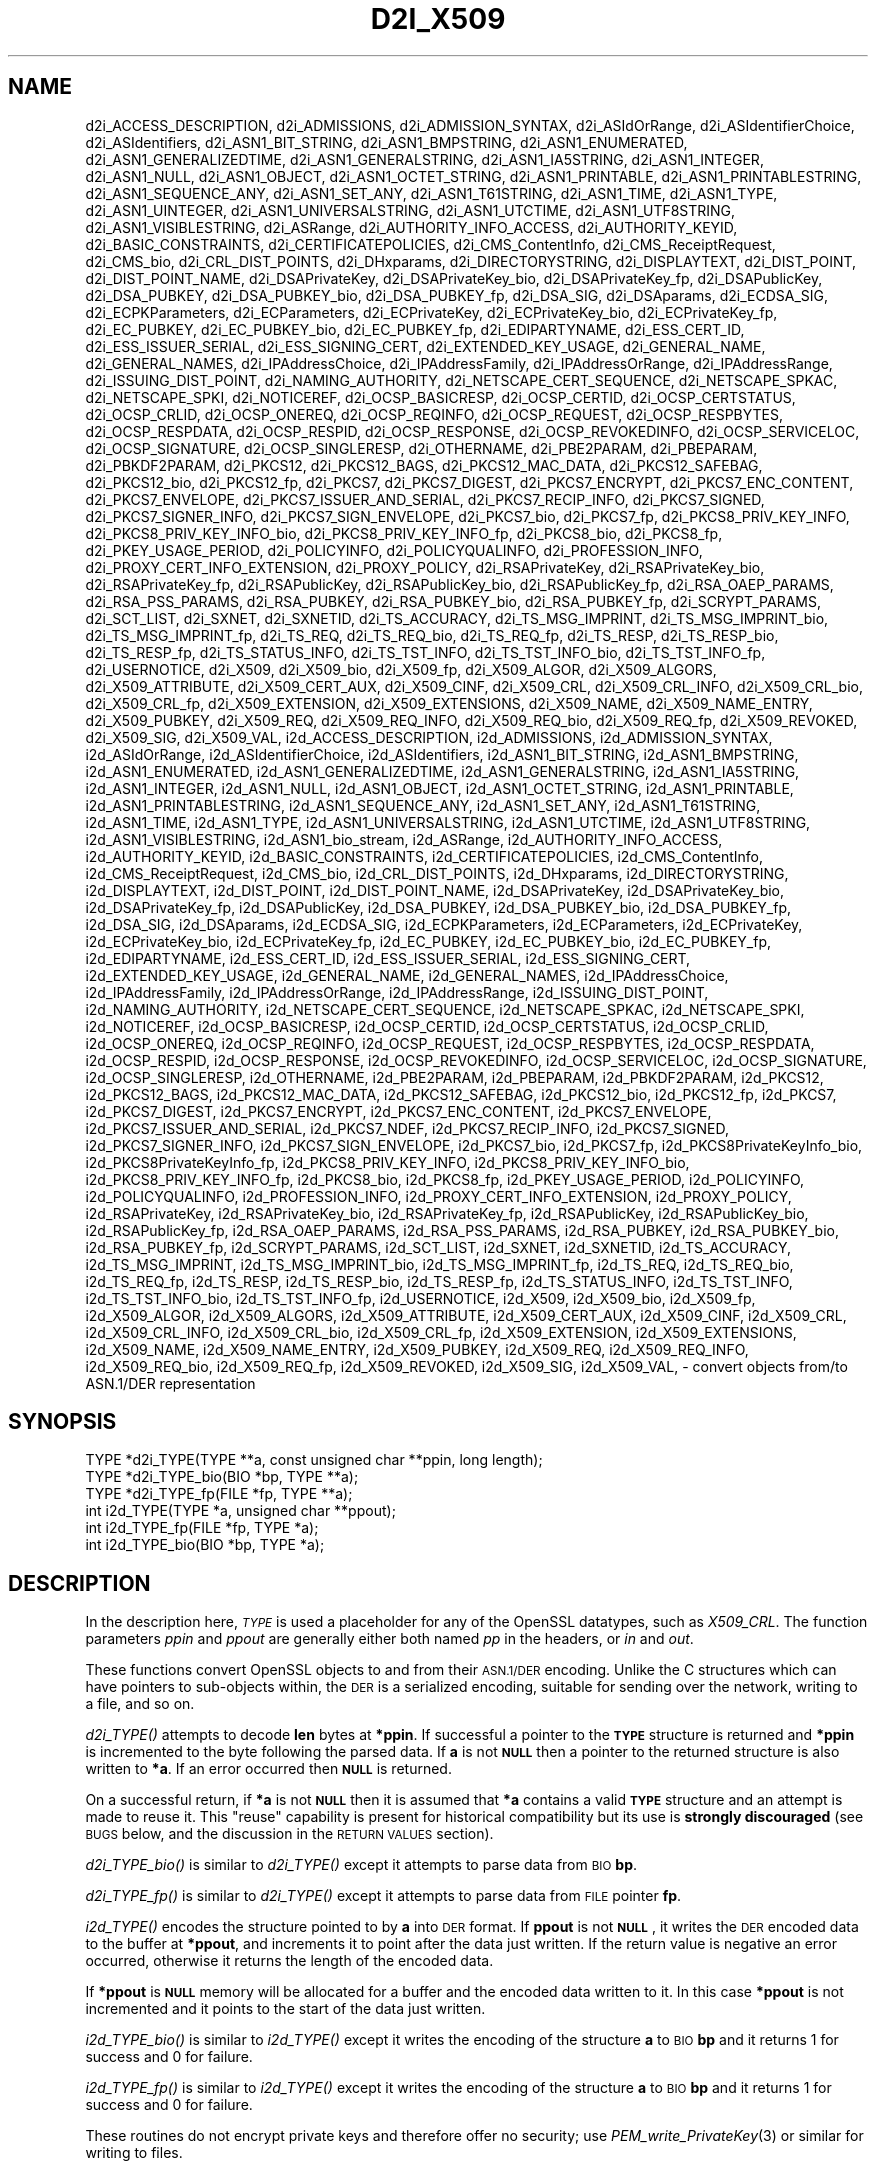 .\" Automatically generated by Pod::Man 2.28 (Pod::Simple 3.29)
.\"
.\" Standard preamble:
.\" ========================================================================
.de Sp \" Vertical space (when we can't use .PP)
.if t .sp .5v
.if n .sp
..
.de Vb \" Begin verbatim text
.ft CW
.nf
.ne \\$1
..
.de Ve \" End verbatim text
.ft R
.fi
..
.\" Set up some character translations and predefined strings.  \*(-- will
.\" give an unbreakable dash, \*(PI will give pi, \*(L" will give a left
.\" double quote, and \*(R" will give a right double quote.  \*(C+ will
.\" give a nicer C++.  Capital omega is used to do unbreakable dashes and
.\" therefore won't be available.  \*(C` and \*(C' expand to `' in nroff,
.\" nothing in troff, for use with C<>.
.tr \(*W-
.ds C+ C\v'-.1v'\h'-1p'\s-2+\h'-1p'+\s0\v'.1v'\h'-1p'
.ie n \{\
.    ds -- \(*W-
.    ds PI pi
.    if (\n(.H=4u)&(1m=24u) .ds -- \(*W\h'-12u'\(*W\h'-12u'-\" diablo 10 pitch
.    if (\n(.H=4u)&(1m=20u) .ds -- \(*W\h'-12u'\(*W\h'-8u'-\"  diablo 12 pitch
.    ds L" ""
.    ds R" ""
.    ds C` ""
.    ds C' ""
'br\}
.el\{\
.    ds -- \|\(em\|
.    ds PI \(*p
.    ds L" ``
.    ds R" ''
.    ds C`
.    ds C'
'br\}
.\"
.\" Escape single quotes in literal strings from groff's Unicode transform.
.ie \n(.g .ds Aq \(aq
.el       .ds Aq '
.\"
.\" If the F register is turned on, we'll generate index entries on stderr for
.\" titles (.TH), headers (.SH), subsections (.SS), items (.Ip), and index
.\" entries marked with X<> in POD.  Of course, you'll have to process the
.\" output yourself in some meaningful fashion.
.\"
.\" Avoid warning from groff about undefined register 'F'.
.de IX
..
.nr rF 0
.if \n(.g .if rF .nr rF 1
.if (\n(rF:(\n(.g==0)) \{
.    if \nF \{
.        de IX
.        tm Index:\\$1\t\\n%\t"\\$2"
..
.        if !\nF==2 \{
.            nr % 0
.            nr F 2
.        \}
.    \}
.\}
.rr rF
.\"
.\" Accent mark definitions (@(#)ms.acc 1.5 88/02/08 SMI; from UCB 4.2).
.\" Fear.  Run.  Save yourself.  No user-serviceable parts.
.    \" fudge factors for nroff and troff
.if n \{\
.    ds #H 0
.    ds #V .8m
.    ds #F .3m
.    ds #[ \f1
.    ds #] \fP
.\}
.if t \{\
.    ds #H ((1u-(\\\\n(.fu%2u))*.13m)
.    ds #V .6m
.    ds #F 0
.    ds #[ \&
.    ds #] \&
.\}
.    \" simple accents for nroff and troff
.if n \{\
.    ds ' \&
.    ds ` \&
.    ds ^ \&
.    ds , \&
.    ds ~ ~
.    ds /
.\}
.if t \{\
.    ds ' \\k:\h'-(\\n(.wu*8/10-\*(#H)'\'\h"|\\n:u"
.    ds ` \\k:\h'-(\\n(.wu*8/10-\*(#H)'\`\h'|\\n:u'
.    ds ^ \\k:\h'-(\\n(.wu*10/11-\*(#H)'^\h'|\\n:u'
.    ds , \\k:\h'-(\\n(.wu*8/10)',\h'|\\n:u'
.    ds ~ \\k:\h'-(\\n(.wu-\*(#H-.1m)'~\h'|\\n:u'
.    ds / \\k:\h'-(\\n(.wu*8/10-\*(#H)'\z\(sl\h'|\\n:u'
.\}
.    \" troff and (daisy-wheel) nroff accents
.ds : \\k:\h'-(\\n(.wu*8/10-\*(#H+.1m+\*(#F)'\v'-\*(#V'\z.\h'.2m+\*(#F'.\h'|\\n:u'\v'\*(#V'
.ds 8 \h'\*(#H'\(*b\h'-\*(#H'
.ds o \\k:\h'-(\\n(.wu+\w'\(de'u-\*(#H)/2u'\v'-.3n'\*(#[\z\(de\v'.3n'\h'|\\n:u'\*(#]
.ds d- \h'\*(#H'\(pd\h'-\w'~'u'\v'-.25m'\f2\(hy\fP\v'.25m'\h'-\*(#H'
.ds D- D\\k:\h'-\w'D'u'\v'-.11m'\z\(hy\v'.11m'\h'|\\n:u'
.ds th \*(#[\v'.3m'\s+1I\s-1\v'-.3m'\h'-(\w'I'u*2/3)'\s-1o\s+1\*(#]
.ds Th \*(#[\s+2I\s-2\h'-\w'I'u*3/5'\v'-.3m'o\v'.3m'\*(#]
.ds ae a\h'-(\w'a'u*4/10)'e
.ds Ae A\h'-(\w'A'u*4/10)'E
.    \" corrections for vroff
.if v .ds ~ \\k:\h'-(\\n(.wu*9/10-\*(#H)'\s-2\u~\d\s+2\h'|\\n:u'
.if v .ds ^ \\k:\h'-(\\n(.wu*10/11-\*(#H)'\v'-.4m'^\v'.4m'\h'|\\n:u'
.    \" for low resolution devices (crt and lpr)
.if \n(.H>23 .if \n(.V>19 \
\{\
.    ds : e
.    ds 8 ss
.    ds o a
.    ds d- d\h'-1'\(ga
.    ds D- D\h'-1'\(hy
.    ds th \o'bp'
.    ds Th \o'LP'
.    ds ae ae
.    ds Ae AE
.\}
.rm #[ #] #H #V #F C
.\" ========================================================================
.\"
.IX Title "D2I_X509 3"
.TH D2I_X509 3 "2022-03-15" "1.1.1n" "OpenSSL"
.\" For nroff, turn off justification.  Always turn off hyphenation; it makes
.\" way too many mistakes in technical documents.
.if n .ad l
.nh
.SH "NAME"
d2i_ACCESS_DESCRIPTION, d2i_ADMISSIONS, d2i_ADMISSION_SYNTAX, d2i_ASIdOrRange, d2i_ASIdentifierChoice, d2i_ASIdentifiers, d2i_ASN1_BIT_STRING, d2i_ASN1_BMPSTRING, d2i_ASN1_ENUMERATED, d2i_ASN1_GENERALIZEDTIME, d2i_ASN1_GENERALSTRING, d2i_ASN1_IA5STRING, d2i_ASN1_INTEGER, d2i_ASN1_NULL, d2i_ASN1_OBJECT, d2i_ASN1_OCTET_STRING, d2i_ASN1_PRINTABLE, d2i_ASN1_PRINTABLESTRING, d2i_ASN1_SEQUENCE_ANY, d2i_ASN1_SET_ANY, d2i_ASN1_T61STRING, d2i_ASN1_TIME, d2i_ASN1_TYPE, d2i_ASN1_UINTEGER, d2i_ASN1_UNIVERSALSTRING, d2i_ASN1_UTCTIME, d2i_ASN1_UTF8STRING, d2i_ASN1_VISIBLESTRING, d2i_ASRange, d2i_AUTHORITY_INFO_ACCESS, d2i_AUTHORITY_KEYID, d2i_BASIC_CONSTRAINTS, d2i_CERTIFICATEPOLICIES, d2i_CMS_ContentInfo, d2i_CMS_ReceiptRequest, d2i_CMS_bio, d2i_CRL_DIST_POINTS, d2i_DHxparams, d2i_DIRECTORYSTRING, d2i_DISPLAYTEXT, d2i_DIST_POINT, d2i_DIST_POINT_NAME, d2i_DSAPrivateKey, d2i_DSAPrivateKey_bio, d2i_DSAPrivateKey_fp, d2i_DSAPublicKey, d2i_DSA_PUBKEY, d2i_DSA_PUBKEY_bio, d2i_DSA_PUBKEY_fp, d2i_DSA_SIG, d2i_DSAparams, d2i_ECDSA_SIG, d2i_ECPKParameters, d2i_ECParameters, d2i_ECPrivateKey, d2i_ECPrivateKey_bio, d2i_ECPrivateKey_fp, d2i_EC_PUBKEY, d2i_EC_PUBKEY_bio, d2i_EC_PUBKEY_fp, d2i_EDIPARTYNAME, d2i_ESS_CERT_ID, d2i_ESS_ISSUER_SERIAL, d2i_ESS_SIGNING_CERT, d2i_EXTENDED_KEY_USAGE, d2i_GENERAL_NAME, d2i_GENERAL_NAMES, d2i_IPAddressChoice, d2i_IPAddressFamily, d2i_IPAddressOrRange, d2i_IPAddressRange, d2i_ISSUING_DIST_POINT, d2i_NAMING_AUTHORITY, d2i_NETSCAPE_CERT_SEQUENCE, d2i_NETSCAPE_SPKAC, d2i_NETSCAPE_SPKI, d2i_NOTICEREF, d2i_OCSP_BASICRESP, d2i_OCSP_CERTID, d2i_OCSP_CERTSTATUS, d2i_OCSP_CRLID, d2i_OCSP_ONEREQ, d2i_OCSP_REQINFO, d2i_OCSP_REQUEST, d2i_OCSP_RESPBYTES, d2i_OCSP_RESPDATA, d2i_OCSP_RESPID, d2i_OCSP_RESPONSE, d2i_OCSP_REVOKEDINFO, d2i_OCSP_SERVICELOC, d2i_OCSP_SIGNATURE, d2i_OCSP_SINGLERESP, d2i_OTHERNAME, d2i_PBE2PARAM, d2i_PBEPARAM, d2i_PBKDF2PARAM, d2i_PKCS12, d2i_PKCS12_BAGS, d2i_PKCS12_MAC_DATA, d2i_PKCS12_SAFEBAG, d2i_PKCS12_bio, d2i_PKCS12_fp, d2i_PKCS7, d2i_PKCS7_DIGEST, d2i_PKCS7_ENCRYPT, d2i_PKCS7_ENC_CONTENT, d2i_PKCS7_ENVELOPE, d2i_PKCS7_ISSUER_AND_SERIAL, d2i_PKCS7_RECIP_INFO, d2i_PKCS7_SIGNED, d2i_PKCS7_SIGNER_INFO, d2i_PKCS7_SIGN_ENVELOPE, d2i_PKCS7_bio, d2i_PKCS7_fp, d2i_PKCS8_PRIV_KEY_INFO, d2i_PKCS8_PRIV_KEY_INFO_bio, d2i_PKCS8_PRIV_KEY_INFO_fp, d2i_PKCS8_bio, d2i_PKCS8_fp, d2i_PKEY_USAGE_PERIOD, d2i_POLICYINFO, d2i_POLICYQUALINFO, d2i_PROFESSION_INFO, d2i_PROXY_CERT_INFO_EXTENSION, d2i_PROXY_POLICY, d2i_RSAPrivateKey, d2i_RSAPrivateKey_bio, d2i_RSAPrivateKey_fp, d2i_RSAPublicKey, d2i_RSAPublicKey_bio, d2i_RSAPublicKey_fp, d2i_RSA_OAEP_PARAMS, d2i_RSA_PSS_PARAMS, d2i_RSA_PUBKEY, d2i_RSA_PUBKEY_bio, d2i_RSA_PUBKEY_fp, d2i_SCRYPT_PARAMS, d2i_SCT_LIST, d2i_SXNET, d2i_SXNETID, d2i_TS_ACCURACY, d2i_TS_MSG_IMPRINT, d2i_TS_MSG_IMPRINT_bio, d2i_TS_MSG_IMPRINT_fp, d2i_TS_REQ, d2i_TS_REQ_bio, d2i_TS_REQ_fp, d2i_TS_RESP, d2i_TS_RESP_bio, d2i_TS_RESP_fp, d2i_TS_STATUS_INFO, d2i_TS_TST_INFO, d2i_TS_TST_INFO_bio, d2i_TS_TST_INFO_fp, d2i_USERNOTICE, d2i_X509, d2i_X509_bio, d2i_X509_fp, d2i_X509_ALGOR, d2i_X509_ALGORS, d2i_X509_ATTRIBUTE, d2i_X509_CERT_AUX, d2i_X509_CINF, d2i_X509_CRL, d2i_X509_CRL_INFO, d2i_X509_CRL_bio, d2i_X509_CRL_fp, d2i_X509_EXTENSION, d2i_X509_EXTENSIONS, d2i_X509_NAME, d2i_X509_NAME_ENTRY, d2i_X509_PUBKEY, d2i_X509_REQ, d2i_X509_REQ_INFO, d2i_X509_REQ_bio, d2i_X509_REQ_fp, d2i_X509_REVOKED, d2i_X509_SIG, d2i_X509_VAL, i2d_ACCESS_DESCRIPTION, i2d_ADMISSIONS, i2d_ADMISSION_SYNTAX, i2d_ASIdOrRange, i2d_ASIdentifierChoice, i2d_ASIdentifiers, i2d_ASN1_BIT_STRING, i2d_ASN1_BMPSTRING, i2d_ASN1_ENUMERATED, i2d_ASN1_GENERALIZEDTIME, i2d_ASN1_GENERALSTRING, i2d_ASN1_IA5STRING, i2d_ASN1_INTEGER, i2d_ASN1_NULL, i2d_ASN1_OBJECT, i2d_ASN1_OCTET_STRING, i2d_ASN1_PRINTABLE, i2d_ASN1_PRINTABLESTRING, i2d_ASN1_SEQUENCE_ANY, i2d_ASN1_SET_ANY, i2d_ASN1_T61STRING, i2d_ASN1_TIME, i2d_ASN1_TYPE, i2d_ASN1_UNIVERSALSTRING, i2d_ASN1_UTCTIME, i2d_ASN1_UTF8STRING, i2d_ASN1_VISIBLESTRING, i2d_ASN1_bio_stream, i2d_ASRange, i2d_AUTHORITY_INFO_ACCESS, i2d_AUTHORITY_KEYID, i2d_BASIC_CONSTRAINTS, i2d_CERTIFICATEPOLICIES, i2d_CMS_ContentInfo, i2d_CMS_ReceiptRequest, i2d_CMS_bio, i2d_CRL_DIST_POINTS, i2d_DHxparams, i2d_DIRECTORYSTRING, i2d_DISPLAYTEXT, i2d_DIST_POINT, i2d_DIST_POINT_NAME, i2d_DSAPrivateKey, i2d_DSAPrivateKey_bio, i2d_DSAPrivateKey_fp, i2d_DSAPublicKey, i2d_DSA_PUBKEY, i2d_DSA_PUBKEY_bio, i2d_DSA_PUBKEY_fp, i2d_DSA_SIG, i2d_DSAparams, i2d_ECDSA_SIG, i2d_ECPKParameters, i2d_ECParameters, i2d_ECPrivateKey, i2d_ECPrivateKey_bio, i2d_ECPrivateKey_fp, i2d_EC_PUBKEY, i2d_EC_PUBKEY_bio, i2d_EC_PUBKEY_fp, i2d_EDIPARTYNAME, i2d_ESS_CERT_ID, i2d_ESS_ISSUER_SERIAL, i2d_ESS_SIGNING_CERT, i2d_EXTENDED_KEY_USAGE, i2d_GENERAL_NAME, i2d_GENERAL_NAMES, i2d_IPAddressChoice, i2d_IPAddressFamily, i2d_IPAddressOrRange, i2d_IPAddressRange, i2d_ISSUING_DIST_POINT, i2d_NAMING_AUTHORITY, i2d_NETSCAPE_CERT_SEQUENCE, i2d_NETSCAPE_SPKAC, i2d_NETSCAPE_SPKI, i2d_NOTICEREF, i2d_OCSP_BASICRESP, i2d_OCSP_CERTID, i2d_OCSP_CERTSTATUS, i2d_OCSP_CRLID, i2d_OCSP_ONEREQ, i2d_OCSP_REQINFO, i2d_OCSP_REQUEST, i2d_OCSP_RESPBYTES, i2d_OCSP_RESPDATA, i2d_OCSP_RESPID, i2d_OCSP_RESPONSE, i2d_OCSP_REVOKEDINFO, i2d_OCSP_SERVICELOC, i2d_OCSP_SIGNATURE, i2d_OCSP_SINGLERESP, i2d_OTHERNAME, i2d_PBE2PARAM, i2d_PBEPARAM, i2d_PBKDF2PARAM, i2d_PKCS12, i2d_PKCS12_BAGS, i2d_PKCS12_MAC_DATA, i2d_PKCS12_SAFEBAG, i2d_PKCS12_bio, i2d_PKCS12_fp, i2d_PKCS7, i2d_PKCS7_DIGEST, i2d_PKCS7_ENCRYPT, i2d_PKCS7_ENC_CONTENT, i2d_PKCS7_ENVELOPE, i2d_PKCS7_ISSUER_AND_SERIAL, i2d_PKCS7_NDEF, i2d_PKCS7_RECIP_INFO, i2d_PKCS7_SIGNED, i2d_PKCS7_SIGNER_INFO, i2d_PKCS7_SIGN_ENVELOPE, i2d_PKCS7_bio, i2d_PKCS7_fp, i2d_PKCS8PrivateKeyInfo_bio, i2d_PKCS8PrivateKeyInfo_fp, i2d_PKCS8_PRIV_KEY_INFO, i2d_PKCS8_PRIV_KEY_INFO_bio, i2d_PKCS8_PRIV_KEY_INFO_fp, i2d_PKCS8_bio, i2d_PKCS8_fp, i2d_PKEY_USAGE_PERIOD, i2d_POLICYINFO, i2d_POLICYQUALINFO, i2d_PROFESSION_INFO, i2d_PROXY_CERT_INFO_EXTENSION, i2d_PROXY_POLICY, i2d_RSAPrivateKey, i2d_RSAPrivateKey_bio, i2d_RSAPrivateKey_fp, i2d_RSAPublicKey, i2d_RSAPublicKey_bio, i2d_RSAPublicKey_fp, i2d_RSA_OAEP_PARAMS, i2d_RSA_PSS_PARAMS, i2d_RSA_PUBKEY, i2d_RSA_PUBKEY_bio, i2d_RSA_PUBKEY_fp, i2d_SCRYPT_PARAMS, i2d_SCT_LIST, i2d_SXNET, i2d_SXNETID, i2d_TS_ACCURACY, i2d_TS_MSG_IMPRINT, i2d_TS_MSG_IMPRINT_bio, i2d_TS_MSG_IMPRINT_fp, i2d_TS_REQ, i2d_TS_REQ_bio, i2d_TS_REQ_fp, i2d_TS_RESP, i2d_TS_RESP_bio, i2d_TS_RESP_fp, i2d_TS_STATUS_INFO, i2d_TS_TST_INFO, i2d_TS_TST_INFO_bio, i2d_TS_TST_INFO_fp, i2d_USERNOTICE, i2d_X509, i2d_X509_bio, i2d_X509_fp, i2d_X509_ALGOR, i2d_X509_ALGORS, i2d_X509_ATTRIBUTE, i2d_X509_CERT_AUX, i2d_X509_CINF, i2d_X509_CRL, i2d_X509_CRL_INFO, i2d_X509_CRL_bio, i2d_X509_CRL_fp, i2d_X509_EXTENSION, i2d_X509_EXTENSIONS, i2d_X509_NAME, i2d_X509_NAME_ENTRY, i2d_X509_PUBKEY, i2d_X509_REQ, i2d_X509_REQ_INFO, i2d_X509_REQ_bio, i2d_X509_REQ_fp, i2d_X509_REVOKED, i2d_X509_SIG, i2d_X509_VAL, \&\- convert objects from/to ASN.1/DER representation
.SH "SYNOPSIS"
.IX Header "SYNOPSIS"
.Vb 3
\& TYPE *d2i_TYPE(TYPE **a, const unsigned char **ppin, long length);
\& TYPE *d2i_TYPE_bio(BIO *bp, TYPE **a);
\& TYPE *d2i_TYPE_fp(FILE *fp, TYPE **a);
\&
\& int i2d_TYPE(TYPE *a, unsigned char **ppout);
\& int i2d_TYPE_fp(FILE *fp, TYPE *a);
\& int i2d_TYPE_bio(BIO *bp, TYPE *a);
.Ve
.SH "DESCRIPTION"
.IX Header "DESCRIPTION"
In the description here, \fI\s-1TYPE\s0\fR is used a placeholder
for any of the OpenSSL datatypes, such as \fIX509_CRL\fR.
The function parameters \fIppin\fR and \fIppout\fR are generally
either both named \fIpp\fR in the headers, or \fIin\fR and \fIout\fR.
.PP
These functions convert OpenSSL objects to and from their \s-1ASN.1/DER\s0
encoding.  Unlike the C structures which can have pointers to sub-objects
within, the \s-1DER\s0 is a serialized encoding, suitable for sending over the
network, writing to a file, and so on.
.PP
\&\fId2i_TYPE()\fR attempts to decode \fBlen\fR bytes at \fB*ppin\fR. If successful a
pointer to the \fB\s-1TYPE\s0\fR structure is returned and \fB*ppin\fR is incremented to
the byte following the parsed data.  If \fBa\fR is not \fB\s-1NULL\s0\fR then a pointer
to the returned structure is also written to \fB*a\fR.  If an error occurred
then \fB\s-1NULL\s0\fR is returned.
.PP
On a successful return, if \fB*a\fR is not \fB\s-1NULL\s0\fR then it is assumed that \fB*a\fR
contains a valid \fB\s-1TYPE\s0\fR structure and an attempt is made to reuse it. This
\&\*(L"reuse\*(R" capability is present for historical compatibility but its use is
\&\fBstrongly discouraged\fR (see \s-1BUGS\s0 below, and the discussion in the \s-1RETURN
VALUES\s0 section).
.PP
\&\fId2i_TYPE_bio()\fR is similar to \fId2i_TYPE()\fR except it attempts
to parse data from \s-1BIO \s0\fBbp\fR.
.PP
\&\fId2i_TYPE_fp()\fR is similar to \fId2i_TYPE()\fR except it attempts
to parse data from \s-1FILE\s0 pointer \fBfp\fR.
.PP
\&\fIi2d_TYPE()\fR encodes the structure pointed to by \fBa\fR into \s-1DER\s0 format.
If \fBppout\fR is not \fB\s-1NULL\s0\fR, it writes the \s-1DER\s0 encoded data to the buffer
at \fB*ppout\fR, and increments it to point after the data just written.
If the return value is negative an error occurred, otherwise it
returns the length of the encoded data.
.PP
If \fB*ppout\fR is \fB\s-1NULL\s0\fR memory will be allocated for a buffer and the encoded
data written to it. In this case \fB*ppout\fR is not incremented and it points
to the start of the data just written.
.PP
\&\fIi2d_TYPE_bio()\fR is similar to \fIi2d_TYPE()\fR except it writes
the encoding of the structure \fBa\fR to \s-1BIO \s0\fBbp\fR and it
returns 1 for success and 0 for failure.
.PP
\&\fIi2d_TYPE_fp()\fR is similar to \fIi2d_TYPE()\fR except it writes
the encoding of the structure \fBa\fR to \s-1BIO \s0\fBbp\fR and it
returns 1 for success and 0 for failure.
.PP
These routines do not encrypt private keys and therefore offer no
security; use \fIPEM_write_PrivateKey\fR\|(3) or similar for writing to files.
.SH "NOTES"
.IX Header "NOTES"
The letters \fBi\fR and \fBd\fR in \fBi2d_TYPE\fR stand for
\&\*(L"internal\*(R" (that is, an internal C structure) and \*(L"\s-1DER\*(R"\s0 respectively.
So \fBi2d_TYPE\fR converts from internal to \s-1DER.\s0
.PP
The functions can also understand \fB\s-1BER\s0\fR forms.
.PP
The actual \s-1TYPE\s0 structure passed to \fIi2d_TYPE()\fR must be a valid
populated \fB\s-1TYPE\s0\fR structure \*(-- it \fBcannot\fR simply be fed with an
empty structure such as that returned by \fITYPE_new()\fR.
.PP
The encoded data is in binary form and may contain embedded zeros.
Therefore, any \s-1FILE\s0 pointers or BIOs should be opened in binary mode.
Functions such as \fIstrlen()\fR will \fBnot\fR return the correct length
of the encoded structure.
.PP
The ways that \fB*ppin\fR and \fB*ppout\fR are incremented after the operation
can trap the unwary. See the \fB\s-1WARNINGS\s0\fR section for some common
errors.
The reason for this-auto increment behaviour is to reflect a typical
usage of \s-1ASN1\s0 functions: after one structure is encoded or decoded
another will be processed after it.
.PP
The following points about the data types might be useful:
.IP "\fB\s-1ASN1_OBJECT\s0\fR" 4
.IX Item "ASN1_OBJECT"
Represents an \s-1ASN1 OBJECT IDENTIFIER.\s0
.IP "\fBDHparams\fR" 4
.IX Item "DHparams"
Represents a PKCS#3 \s-1DH\s0 parameters structure.
.IP "\fBDHxparams\fR" 4
.IX Item "DHxparams"
Represents an \s-1ANSI X9.42 DH\s0 parameters structure.
.IP "\fB\s-1DSA_PUBKEY\s0\fR" 4
.IX Item "DSA_PUBKEY"
Represents a \s-1DSA\s0 public key using a \fBSubjectPublicKeyInfo\fR structure.
.IP "\fBDSAPublicKey, DSAPrivateKey\fR" 4
.IX Item "DSAPublicKey, DSAPrivateKey"
Use a non-standard OpenSSL format and should be avoided; use \fB\s-1DSA_PUBKEY\s0\fR,
\&\fB\f(BIPEM_write_PrivateKey\fB\|(3)\fR, or similar instead.
.IP "\fB\s-1ECDSA_SIG\s0\fR" 4
.IX Item "ECDSA_SIG"
Represents an \s-1ECDSA\s0 signature.
.IP "\fBRSAPublicKey\fR" 4
.IX Item "RSAPublicKey"
Represents a PKCS#1 \s-1RSA\s0 public key structure.
.IP "\fBX509_ALGOR\fR" 4
.IX Item "X509_ALGOR"
Represents an \fBAlgorithmIdentifier\fR structure as used in \s-1IETF RFC 6960\s0 and
elsewhere.
.IP "\fBX509_Name\fR" 4
.IX Item "X509_Name"
Represents a \fBName\fR type as used for subject and issuer names in
\&\s-1IETF RFC 6960\s0 and elsewhere.
.IP "\fBX509_REQ\fR" 4
.IX Item "X509_REQ"
Represents a PKCS#10 certificate request.
.IP "\fBX509_SIG\fR" 4
.IX Item "X509_SIG"
Represents the \fBDigestInfo\fR structure defined in PKCS#1 and PKCS#7.
.SH "RETURN VALUES"
.IX Header "RETURN VALUES"
\&\fId2i_TYPE()\fR, \fId2i_TYPE_bio()\fR and \fId2i_TYPE_fp()\fR return a valid \fB\s-1TYPE\s0\fR structure
or \fB\s-1NULL\s0\fR if an error occurs.  If the \*(L"reuse\*(R" capability has been used with
a valid structure being passed in via \fBa\fR, then the object is freed in
the event of error and \fB*a\fR is set to \s-1NULL.\s0
.PP
\&\fIi2d_TYPE()\fR returns the number of bytes successfully encoded or a negative
value if an error occurs.
.PP
\&\fIi2d_TYPE_bio()\fR and \fIi2d_TYPE_fp()\fR return 1 for success and 0 if an error
occurs.
.SH "EXAMPLES"
.IX Header "EXAMPLES"
Allocate and encode the \s-1DER\s0 encoding of an X509 structure:
.PP
.Vb 2
\& int len;
\& unsigned char *buf;
\&
\& buf = NULL;
\& len = i2d_X509(x, &buf);
\& if (len < 0)
\&     /* error */
.Ve
.PP
Attempt to decode a buffer:
.PP
.Vb 4
\& X509 *x;
\& unsigned char *buf;
\& const unsigned char *p;
\& int len;
\&
\& /* Set up buf and len to point to the input buffer. */
\& p = buf;
\& x = d2i_X509(NULL, &p, len);
\& if (x == NULL)
\&     /* error */
.Ve
.PP
Alternative technique:
.PP
.Vb 4
\& X509 *x;
\& unsigned char *buf;
\& const unsigned char *p;
\& int len;
\&
\& /* Set up buf and len to point to the input buffer. */
\& p = buf;
\& x = NULL;
\&
\& if (d2i_X509(&x, &p, len) == NULL)
\&     /* error */
.Ve
.SH "WARNINGS"
.IX Header "WARNINGS"
Using a temporary variable is mandatory. A common
mistake is to attempt to use a buffer directly as follows:
.PP
.Vb 2
\& int len;
\& unsigned char *buf;
\&
\& len = i2d_X509(x, NULL);
\& buf = OPENSSL_malloc(len);
\& ...
\& i2d_X509(x, &buf);
\& ...
\& OPENSSL_free(buf);
.Ve
.PP
This code will result in \fBbuf\fR apparently containing garbage because
it was incremented after the call to point after the data just written.
Also \fBbuf\fR will no longer contain the pointer allocated by \fIOPENSSL_malloc()\fR
and the subsequent call to \fIOPENSSL_free()\fR is likely to crash.
.PP
Another trap to avoid is misuse of the \fBa\fR argument to \fId2i_TYPE()\fR:
.PP
.Vb 1
\& X509 *x;
\&
\& if (d2i_X509(&x, &p, len) == NULL)
\&     /* error */
.Ve
.PP
This will probably crash somewhere in \fId2i_X509()\fR. The reason for this
is that the variable \fBx\fR is uninitialized and an attempt will be made to
interpret its (invalid) value as an \fBX509\fR structure, typically causing
a segmentation violation. If \fBx\fR is set to \s-1NULL\s0 first then this will not
happen.
.SH "BUGS"
.IX Header "BUGS"
In some versions of OpenSSL the \*(L"reuse\*(R" behaviour of \fId2i_TYPE()\fR when
\&\fB*a\fR is valid is broken and some parts of the reused structure may
persist if they are not present in the new one. Additionally, in versions of
OpenSSL prior to 1.1.0, when the \*(L"reuse\*(R" behaviour is used and an error occurs
the behaviour is inconsistent. Some functions behaved as described here, while
some did not free \fB*a\fR on error and did not set \fB*a\fR to \s-1NULL.\s0
.PP
As a result of the above issues the \*(L"reuse\*(R" behaviour is strongly discouraged.
.PP
\&\fIi2d_TYPE()\fR will not return an error in many versions of OpenSSL,
if mandatory fields are not initialized due to a programming error
then the encoded structure may contain invalid data or omit the
fields entirely and will not be parsed by \fId2i_TYPE()\fR. This may be
fixed in future so code should not assume that \fIi2d_TYPE()\fR will
always succeed.
.PP
Any function which encodes a structure (\fIi2d_TYPE()\fR,
\&\fIi2d_TYPE()\fR or \fIi2d_TYPE()\fR) may return a stale encoding if the
structure has been modified after deserialization or previous
serialization. This is because some objects cache the encoding for
efficiency reasons.
.SH "COPYRIGHT"
.IX Header "COPYRIGHT"
Copyright 1998\-2021 The OpenSSL Project Authors. All Rights Reserved.
.PP
Licensed under the OpenSSL license (the \*(L"License\*(R").  You may not use
this file except in compliance with the License.  You can obtain a copy
in the file \s-1LICENSE\s0 in the source distribution or at
<https://www.openssl.org/source/license.html>.
